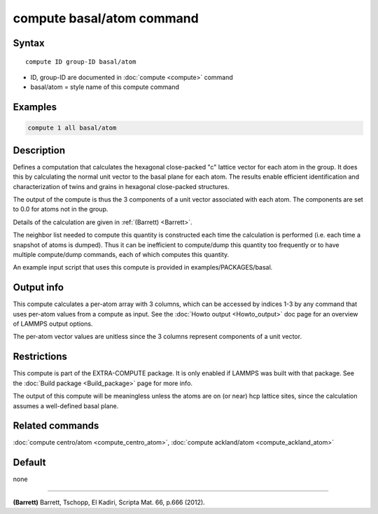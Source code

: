 .. index:: compute basal/atom

compute basal/atom command
==========================

Syntax
""""""

.. parsed-literal::

   compute ID group-ID basal/atom

* ID, group-ID are documented in :doc:`compute <compute>` command
* basal/atom = style name of this compute command

Examples
""""""""

.. code-block:: LAMMPS

   compute 1 all basal/atom

Description
"""""""""""

Defines a computation that calculates the hexagonal close-packed "c"
lattice vector for each atom in the group.  It does this by
calculating the normal unit vector to the basal plane for each atom.
The results enable efficient identification and characterization of
twins and grains in hexagonal close-packed structures.

The output of the compute is thus the 3 components of a unit vector
associated with each atom.  The components are set to 0.0 for
atoms not in the group.

Details of the calculation are given in :ref:`(Barrett) <Barrett>`.

The neighbor list needed to compute this quantity is constructed each
time the calculation is performed (i.e. each time a snapshot of atoms
is dumped).  Thus it can be inefficient to compute/dump this quantity
too frequently or to have multiple compute/dump commands, each of
which computes this quantity.

An example input script that uses this compute is provided
in examples/PACKAGES/basal.

Output info
"""""""""""

This compute calculates a per-atom array with 3 columns, which can be
accessed by indices 1-3 by any command that uses per-atom values from
a compute as input.  See the :doc:`Howto output <Howto_output>` doc page
for an overview of LAMMPS output options.

The per-atom vector values are unitless since the 3 columns represent
components of a unit vector.

Restrictions
""""""""""""

This compute is part of the EXTRA-COMPUTE package.  It is only enabled if
LAMMPS was built with that package.  See the :doc:`Build package <Build_package>` page for more info.

The output of this compute will be meaningless unless the atoms are on
(or near) hcp lattice sites, since the calculation assumes a
well-defined basal plane.

Related commands
""""""""""""""""

:doc:`compute centro/atom <compute_centro_atom>`, :doc:`compute ackland/atom <compute_ackland_atom>`

Default
"""""""

none

----------

.. _Barrett:

**(Barrett)** Barrett, Tschopp, El Kadiri, Scripta Mat. 66, p.666 (2012).
